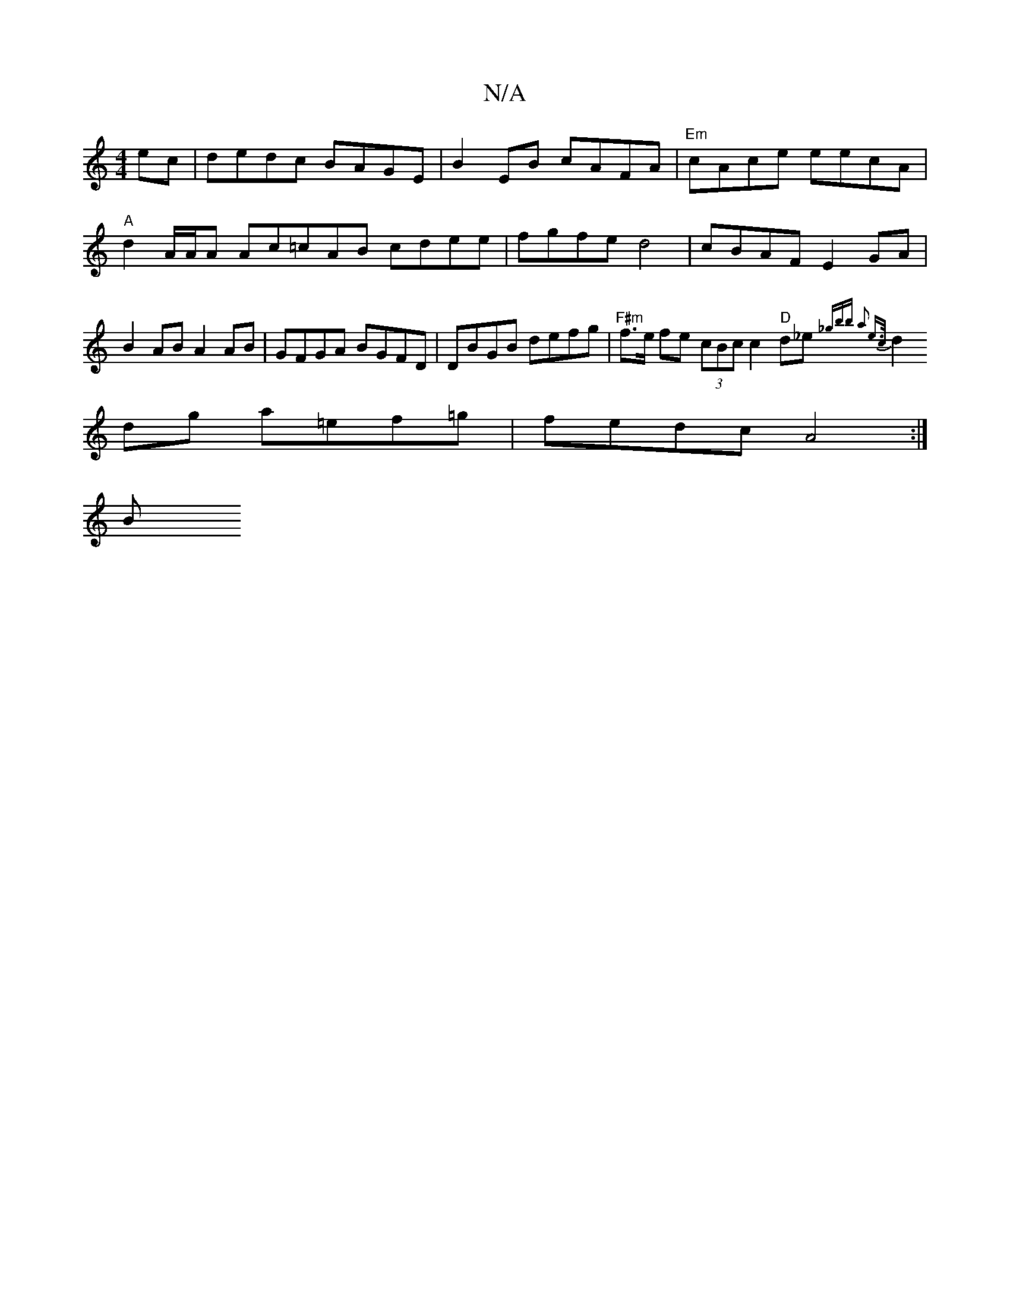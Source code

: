 X:1
T:N/A
M:4/4
R:N/A
K:Cmajor
 ec | dedc BAGE | B2 EB cAFA | "Em"cAce eecA | "A"d2- A/2A/2A Ac=cAB cdee|fgfe d4 |cBAF E2GA|B2AB A2{]} AB | GFGA BGFD | DBGB defg | "F#m" f>e fe (3cBc c2 "D"d_e {_gbb a2 e>c|
d2 dg a=ef=g|fedc A4:|
B